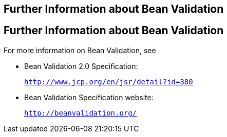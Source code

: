 ## Further Information about Bean Validation


[[CACDECFE]][[further-information-about-bean-validation]]

Further Information about Bean Validation
-----------------------------------------

For more information on Bean Validation, see

* Bean Validation 2.0 Specification:
+
`http://www.jcp.org/en/jsr/detail?id=380`
* Bean Validation Specification website:
+
`http://beanvalidation.org/`
